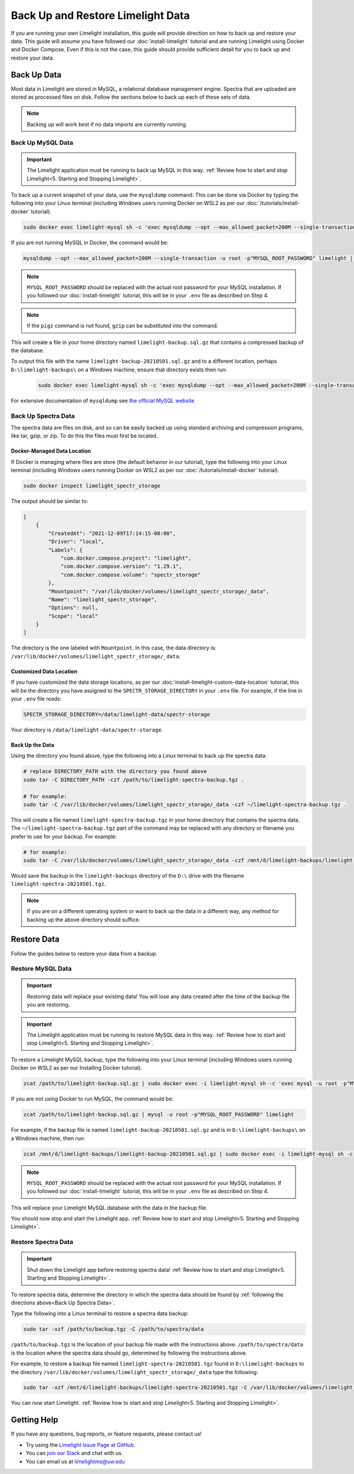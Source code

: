 ===================================
Back Up and Restore Limelight Data
===================================
If you are running your own Limelight installation, this guide will provide direction on how to back up and
restore your data. This guide will assume you have followed our :doc:`install-limelight` tutorial and are running
Limelight using Docker and Docker Compose. Even if this is not the case, this guide should provide sufficient
detail for you to back up and restore your data.

Back Up Data
===================================
Most data in Limelight are stored in MySQL, a relational database management engine. Spectra that are uploaded
are stored as processed files on disk. Follow the sections below to back up each of these sets of data.

.. note::

    Backing up will work best if no data imports are currently running.

Back Up MySQL Data
------------------
.. important::

    The Limelight application must be running to back up MySQL in this way. :ref:`Review how to start and stop Limelight<5. Starting and Stopping Limelight>`.


To back up a current snapshot of your data, use the ``mysqldump`` command. This can be done via Docker by
typing the following into your Linux terminal (including Windows users running Docker on WSL2 as per our
:doc:`/tutorials/install-docker` tutorial).

.. code-block:: none

    sudo docker exec limelight-mysql sh -c 'exec mysqldump --opt --max_allowed_packet=200M --single-transaction -u root -p"MYSQL_ROOT_PASSWORD" limelight' | pigz --stdout > ~/limelight-backup.sql.gz

If you are not running MySQL in Docker, the command would be:

.. code-block:: none

    mysqldump --opt --max_allowed_packet=200M --single-transaction -u root -p"MYSQL_ROOT_PASSWORD" limelight | pigz --stdout > ~/limelight-backup.sql.gz

.. note::

    ``MYSQL_ROOT_PASSWORD`` should be replaced with the actual root password for your MySQL installation. If you followed
    our :doc:`install-limelight` tutorial, this will be in your ``.env`` file as described on Step 4.

.. note::

    If the ``pigz`` command is not found, ``gzip`` can be substituted into the command.

This will create a file in your home directory named ``limelight-backup.sql.gz`` that contains a compressed backup of the
database.

To output this file with the name ``limelight-backup-20210501.sql.gz`` and to a different location,
perhaps ``D:\limelight-backups\`` on a Windows machine, ensure that directory exists then run:

 .. code-block:: none

    sudo docker exec limelight-mysql sh -c 'exec mysqldump --opt --max_allowed_packet=200M --single-transaction -u root -p"MYSQL_ROOT_PASSWORD" limelight' | pigz --stdout > /mnt/d/limelight-backups/limelight-backup-20210501.sql.gz

For extensive documentation of ``mysqldump`` see `the official MySQL website <https://dev.mysql.com/doc/refman/5.7/en/mysqldump.html>`_

Back Up Spectra Data
--------------------
The spectra data are files on disk, and so can be easily backed up using standard archiving and compression programs,
like tar, gzip, or zip.  To do this the files must first be located.

Docker-Managed Data Location
^^^^^^^^^^^^^^^^^^^^^^^^^^^^
If Docker is managing where files are store (the default behavior in our tutorial), type the following into your
Linux terminal (including Windows users running Docker on WSL2 as per our :doc:`/tutorials/install-docker` tutorial).

.. code-block:: bash

   sudo docker inspect limelight_spectr_storage

The output should be similar to:

.. code-block:: json

    [
        {
            "CreatedAt": "2021-12-09T17:14:15-08:00",
            "Driver": "local",
            "Labels": {
                "com.docker.compose.project": "limelight",
                "com.docker.compose.version": "1.29.1",
                "com.docker.compose.volume": "spectr_storage"
            },
            "Mountpoint": "/var/lib/docker/volumes/limelight_spectr_storage/_data",
            "Name": "limelight_spectr_storage",
            "Options": null,
            "Scope": "local"
        }
    ]

The directory is the one labeled with ``Mountpoint``. In this case, the data directory is: ``/var/lib/docker/volumes/limelight_spectr_storage/_data``.

Customized Data Location
^^^^^^^^^^^^^^^^^^^^^^^^
If you have customized the data storage locations, as per our :doc:`install-limelight-custom-data-location` tutorial,
this will be the directory you have assigned to the ``SPECTR_STORAGE_DIRECTORY`` in your ``.env`` file. For example,
if the line in your ``.env`` file reads:

.. code-block:: none

   SPECTR_STORAGE_DIRECTORY=/data/limelight-data/spectr-storage

Your directory is ``/data/limelight-data/spectr-storage``.


Back Up the Data
^^^^^^^^^^^^^^^^^^^^
Using the directory you found above, type the following into a Linux terminal to back up the spectra data:

.. code-block:: bash

   # replace DIRECTORY_PATH with the directory you found above
   sudo tar -C DIRECTORY_PATH -czf /path/to/limelight-spectra-backup.tgz .

   # for example:
   sudo tar -C /var/lib/docker/volumes/limelight_spectr_storage/_data -czf ~/limelight-spectra-backup.tgz .

This will create a file named ``limelight-spectra-backup.tgz`` in your home directory that contains the
spectra data. The ``~/limelight-spectra-backup.tgz`` part of the command may be replaced with any
directory or filename you prefer to use for your backup. For example:

.. code-block:: bash

   # for example:
   sudo tar -C /var/lib/docker/volumes/limelight_spectr_storage/_data -czf /mnt/d/limelight-backups/limelight-spectra-20210501.tgz .

Would save the backup in the ``limelight-backups`` directory of the ``D:\`` drive with the filename ``limelight-spectra-20210501.tgz``.

.. note::

    If you are on a different operating system or want to back up the data in a different way, any method for backing
    up the above directory should suffice.


Restore Data
===================================
Follow the guides below to restore your data from a backup.

Restore MySQL Data
-------------------

.. important::

    Restoring data will replace your existing data! You will lose any data created after the time of the
    backup file you are restoring.

.. important::

    The Limelight application must be running to restore MySQL data in this way. :ref:`Review how to start and stop Limelight<5. Starting and Stopping Limelight>`.

To restore a Limelight MySQL backup, type the following into your Linux terminal (including Windows users running Docker on WSL2 as per our Installing Docker tutorial).

.. code-block:: bash

   zcat /path/to/limelight-backup.sql.gz | sudo docker exec -i limelight-mysql sh -c 'exec mysql -u root -p"MYSQL_ROOT_PASSWORD" limelight'

If you are not using Docker to run MySQL, the command would be:

.. code-block:: bash

   zcat /path/to/limelight-backup.sql.gz | mysql -u root -p"MYSQL_ROOT_PASSWORD" limelight

For example, if the backup file is named ``limelight-backup-20210501.sql.gz`` and is in ``D:\limelight-backups\`` on a
Windows machine, then run:

.. code-block:: bash

   zcat /mnt/d/limelight-backups/limelight-backup-20210501.sql.gz | sudo docker exec -i limelight-mysql sh -c 'exec mysql -u root -p"MYSQL_ROOT_PASSWORD" limelight'

.. note::

    ``MYSQL_ROOT_PASSWORD`` should be replaced with the actual root password for your MySQL installation. If you followed
    our :doc:`install-limelight` tutorial, this will be in your ``.env`` file as described on Step 4.

This will replace your Limelight MySQL database with the data in the backup file.

You should now stop and start the Limelight app. :ref:`Review how to start and stop Limelight<5. Starting and Stopping Limelight>`.


Restore Spectra Data
---------------------
.. important::

    Shut down the Limelight app before restoring spectra data! :ref:`Review how to start and stop Limelight<5. Starting and Stopping Limelight>`.

To restore spectra data, determine the directory in which the spectra data should be found by :ref:`following the directions above<Back Up Spectra Data>`.

Type the following into a Linux terminal to restore a spectra data backup:

.. code-block:: bash

   sudo tar -xzf /path/to/backup.tgz -C /path/to/spectra/data

``/path/to/backup.tgz`` is the location of your backup file made with the instructions above. ``/path/to/spectra/data``
is the location where the spectra data should go, determined by following the instructions above.

For example, to restore a backup file named ``limelight-spectra-20210501.tgz`` found in ``D:\limelight-backups`` to
the directory ``/var/lib/docker/volumes/limelight_spectr_storage/_data`` type the following:

.. code-block:: bash

   sudo tar -xzf /mnt/d/limelight-backups/limelight-spectra-20210501.tgz -C /var/lib/docker/volumes/limelight_spectr_storage/_data

You can now start Limelight. :ref:`Review how to start and stop Limelight<5. Starting and Stopping Limelight>`.

Getting Help
==========================================
If you have any questions, bug reports, or feature requests, please contact us!

* Try using the `Limelight Issue Page at GitHub <https://github.com/yeastrc/limelight-core/issues>`_.
* You can `join our Slack <https://join.slack.com/t/limelight-ms/shared_invite/zt-pdkll4k3-YR5km0ppSrtdlZCJBvgVyQ>`_ and chat with us.
* You can email us at limelightms@uw.edu

